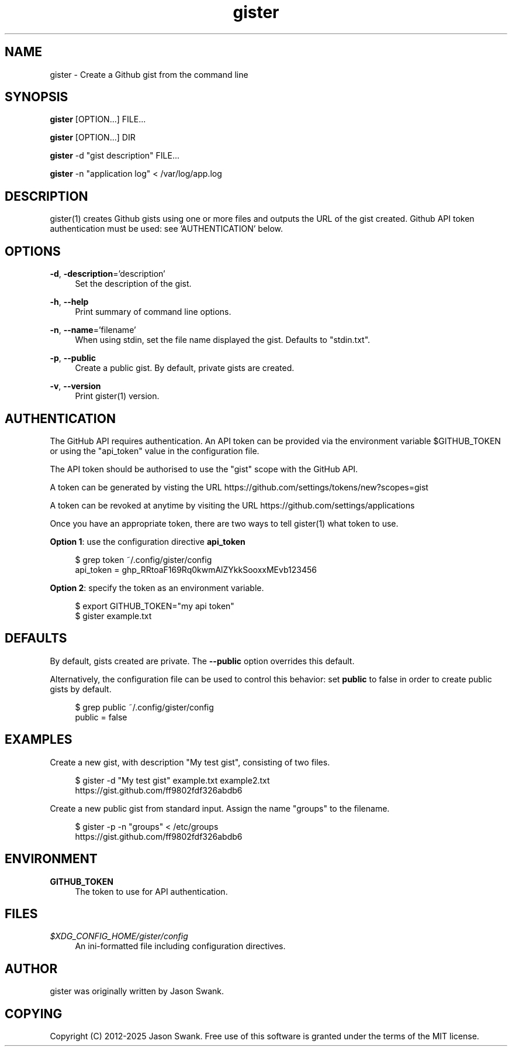 .\" Generated by scdoc 1.11.3
.\" Complete documentation for this program is not available as a GNU info page
.ie \n(.g .ds Aq \(aq
.el       .ds Aq '
.nh
.ad l
.\" Begin generated content:
.TH "gister" "1" "2025-07-06"
.PP
.SH NAME
.PP
gister - Create a Github gist from the command line
.PP
.PP
.SH SYNOPSIS
.PP
\fBgister\fR [OPTION.\&.\&.\&] FILE.\&.\&.\&
.PP
\fBgister\fR [OPTION.\&.\&.\&] DIR
.PP
\fBgister\fR -d "gist description" FILE.\&.\&.\&
.PP
\fBgister\fR -n "application log" < /var/log/app.\&log
.PP
.PP
.SH DESCRIPTION
.PP
gister(1) creates Github gists using one or more files and outputs the
URL of the gist created.\&  Github API token authentication must be used:
see '\&AUTHENTICATION'\& below.\& 
.PP
.SH OPTIONS
.PP
\fB-d\fR, \fB-description\fR='\&description'\&
.RS 4
Set the description of the gist.\&
.PP
.RE
\fB-h\fR, \fB--help\fR
.RS 4
Print summary of command line options.\&
.PP
.RE
\fB-n\fR, \fB--name\fR='\&filename'\&
.RS 4
When using stdin, set the file name displayed the gist.\&  Defaults to "stdin.\&txt".\&
.PP
.RE
\fB-p\fR, \fB--public\fR
.RS 4
Create a public gist.\&  By default, private gists are created.\&
.PP
.RE
\fB-v\fR, \fB--version\fR
.RS 4
Print gister(1) version.\&
.PP
.RE
.SH AUTHENTICATION
.PP
The GitHub API requires authentication.\& An API token can be provided via the
environment variable $GITHUB_TOKEN or using the "api_token" value in the
configuration file.\&
.PP
The API token should be authorised to use the "gist" scope with the GitHub
API.\&
.PP
A token can be generated by visting the URL
https://github.\&com/settings/tokens/new?\&scopes=gist
.PP
A token can be revoked at anytime by visiting the URL
https://github.\&com/settings/applications
.PP
Once you have an appropriate token, there are two ways to tell gister(1)
what token to use.\&
.PP
\fBOption 1\fR: use the configuration directive \fBapi_token\fR
.PP
.nf
.RS 4
$ grep token ~/\&.config/gister/config
api_token = ghp_RRtoaF169Rq0kwmAlZYkkSooxxMEvb123456
.fi
.RE
.PP
\fBOption 2\fR: specify the token as an environment variable.\&
.PP
.nf
.RS 4
$ export GITHUB_TOKEN="my api token"
$ gister example\&.txt
.fi
.RE
.PP
.SH DEFAULTS
.PP
By default, gists created are private.\&  The \fB--public\fR option overrides this
default.\&
.PP
Alternatively, the configuration file can be used to control this behavior:
set \fBpublic\fR to false in order to create public gists by default.\&
.PP
.nf
.RS 4
$ grep public ~/\&.config/gister/config
public = false
.fi
.RE
.PP
.SH EXAMPLES
.PP
Create a new gist, with description "My test gist", consisting of
two files.\&
.PP
.nf
.RS 4
$ gister -d "My test gist" example\&.txt example2\&.txt
https://gist\&.github\&.com/ff9802fdf326abdb6
.fi
.RE
.PP
Create a new public gist from standard input.\&  Assign the name "groups"
to the filename.\&
.PP
.nf
.RS 4
$ gister -p -n "groups" < /etc/groups
https://gist\&.github\&.com/ff9802fdf326abdb6
.fi
.RE
.PP
.SH ENVIRONMENT
.PP
\fBGITHUB_TOKEN\fR
.RS 4
The token to use for API authentication.\&  
.PP
.RE
.SH FILES
\fI$XDG_CONFIG_HOME/gister/config\fR
.RS 4
An ini-formatted file including configuration directives.\&
.PP
.RE
.SH AUTHOR
gister was originally written by Jason Swank.\&
.PP
.SH COPYING
Copyright (C) 2012-2025 Jason Swank.\&  Free use of this software is
granted under the terms of the MIT license.\&
